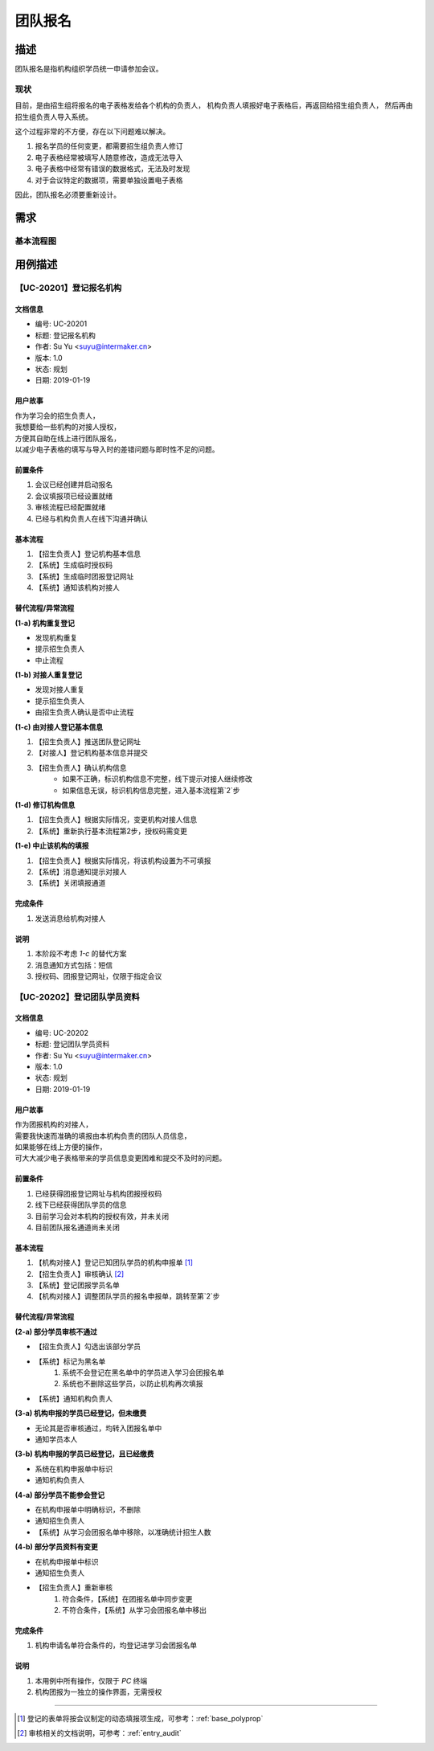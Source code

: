 .. _entry_organ:

团队报名
===========

描述
-----------

团队报名是指机构组织学员统一申请参加会议。


现状
^^^^^^^^^^^^

目前，是由招生组将报名的电子表格发给各个机构的负责人，
机构负责人填报好电子表格后，再返回给招生组负责人，
然后再由招生组负责人导入系统。

这个过程非常的不方便，存在以下问题难以解决。

#. 报名学员的任何变更，都需要招生组负责人修订
#. 电子表格经常被填写人随意修改，造成无法导入
#. 电子表格中经常有错误的数据格式，无法及时发现
#. 对于会议特定的数据项，需要单独设置电子表格

因此，团队报名必须要重新设计。


需求
------------

基本流程图
^^^^^^^^^^^^

.. graphviz::

    digraph flow {
        margin = 0.5;
        bgcolor = "transparent";
        rankdir = TB;
        size = "5,8";

        node [shape="record"];
        edge [style="dashed"];

        a [label="{开始}", style="filled", fillcolor="chartreuse", color="black"];
        b [label="{登记机构信息}"];

        {
            ranke = "same";
            c [label="{线上批量填报}"];
        }

        d [label="审核通过否?", shape="diamond"];
        f [label="{整体入库}"];
        g [label="{结束}", style="filled", fillcolor="chartreuse"];

        node [shape="point", width=0, height=0];

        a -> b [label="招生组联系机构对接人"];
        b -> c -> d;
        d -> f [label="通过"];
        f -> g;

        {
            rank = "same";
            e;
            edge [fontcolor="red", color="red", arrowhead="none"];
            d -> e [label="未通过"];
            e -> s1;
        }

        s1 -> c [color="red"];
    }


用例描述
----------------------------

【UC-20201】登记报名机构
^^^^^^^^^^^^^^^^^^^^^^^^^^^^

文档信息
""""""""""""""""""""""""""""

* 编号: UC-20201
* 标题: 登记报名机构
* 作者: Su Yu <suyu@intermaker.cn>
* 版本: 1.0
* 状态: 规划
* 日期: 2019-01-19

用户故事
"""""""""""""""""""""""""""

| 作为学习会的招生负责人，
| 我想要给一些机构的对接人授权，
| 方便其自助在线上进行团队报名，
| 以减少电子表格的填写与导入时的差错问题与即时性不足的问题。


前置条件
"""""""""""""""""""""""""""

#. 会议已经创建并启动报名
#. 会议填报项已经设置就绪
#. 审核流程已经配置就绪
#. 已经与机构负责人在线下沟通并确认

基本流程
"""""""""""""""""""""""""""

1. 【招生负责人】登记机构基本信息
2. 【系统】生成临时授权码
3. 【系统】生成临时团报登记网址
4. 【系统】通知该机构对接人


替代流程/异常流程
"""""""""""""""""""""""""""

**(1-a) 机构重复登记**

* 发现机构重复
* 提示招生负责人
* 中止流程

**(1-b) 对接人重复登记**

* 发现对接人重复
* 提示招生负责人
* 由招生负责人确认是否中止流程

**(1-c) 由对接人登记基本信息**

1. 【招生负责人】推送团队登记网址
2. 【对接人】登记机构基本信息并提交
3. 【招生负责人】确认机构信息
    * 如果不正确，标识机构信息不完整，线下提示对接人继续修改
    * 如果信息无误，标识机构信息完整，进入基本流程第`2`步

**(1-d) 修订机构信息**

1. 【招生负责人】根据实际情况，变更机构对接人信息
2. 【系统】重新执行基本流程第2步，授权码需变更

**(1-e) 中止该机构的填报**

1. 【招生负责人】根据实际情况，将该机构设置为不可填报
2. 【系统】消息通知提示对接人
3. 【系统】关闭填报通道


完成条件
"""""""""""""""""""""""""""

#. 发送消息给机构对接人


说明
"""""""""""""""""""""""""""

#. 本阶段不考虑 `1-c` 的替代方案
#. 消息通知方式包括：短信
#. 授权码、团报登记网址，仅限于指定会议




【UC-20202】登记团队学员资料
^^^^^^^^^^^^^^^^^^^^^^^^^^^^^^^^^^^

文档信息
""""""""""""""""""""""""""""

* 编号: UC-20202
* 标题: 登记团队学员资料
* 作者: Su Yu <suyu@intermaker.cn>
* 版本: 1.0
* 状态: 规划
* 日期: 2019-01-19

用户故事
"""""""""""""""""""""""""""

| 作为团报机构的对接人，
| 需要我快速而准确的填报由本机构负责的团队人员信息，
| 如果能够在线上方便的操作，
| 可大大减少电子表格带来的学员信息变更困难和提交不及时的问题。


前置条件
"""""""""""""""""""""""""""

#. 已经获得团报登记网址与机构团报授权码
#. 线下已经获得团队学员的信息
#. 目前学习会对本机构的授权有效，并未关闭
#. 目前团队报名通道尚未关闭

基本流程
"""""""""""""""""""""""""""

1. 【机构对接人】登记已知团队学员的机构申报单 [#polyprop]_
2. 【招生负责人】审核确认 [#audit]_ 
3. 【系统】登记团报学员名单
4. 【机构对接人】调整团队学员的报名申报单，跳转至第`2`步


替代流程/异常流程
"""""""""""""""""""""""""""

**(2-a) 部分学员审核不通过**

* 【招生负责人】勾选出该部分学员
* 【系统】标记为黑名单
    1. 系统不会登记在黑名单中的学员进入学习会团报名单
    2. 系统也不删除这些学员，以防止机构再次填报
* 【系统】通知机构负责人


**(3-a) 机构申报的学员已经登记，但未缴费**

* 无论其是否审核通过，均转入团报名单中
* 通知学员本人

**(3-b) 机构申报的学员已经登记，且已经缴费**

* 系统在机构申报单中标识
* 通知机构负责人


**(4-a) 部分学员不能参会登记**

* 在机构申报单中明确标识，不删除
* 通知招生负责人
* 【系统】从学习会团报名单中移除，以准确统计招生人数


**(4-b) 部分学员资料有变更**

* 在机构申报单中标识
* 通知招生负责人
* 【招生负责人】重新审核
    1. 符合条件，【系统】在团报名单中同步变更
    2. 不符合条件，【系统】从学习会团报名单中移出


完成条件
"""""""""""""""""""""""""""

#. 机构申请名单符合条件的，均登记进学习会团报名单


说明
"""""""""""""""""""""""""""

#. 本用例中所有操作，仅限于 `PC` 终端
#. 机构团报为一独立的操作界面，无需授权


-------

.. [#polyprop] 登记的表单将按会议制定的动态填报项生成，可参考：:ref:`base_polyprop`
.. [#audit] 审核相关的文档说明，可参考：:ref:`entry_audit`

